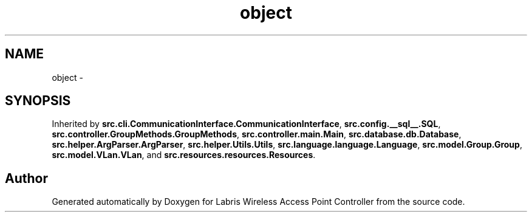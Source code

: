 .TH "object" 3 "Thu Mar 21 2013" "Version v1.0" "Labris Wireless Access Point Controller" \" -*- nroff -*-
.ad l
.nh
.SH NAME
object \- 
.SH SYNOPSIS
.br
.PP
.PP
Inherited by \fBsrc\&.cli\&.CommunicationInterface\&.CommunicationInterface\fP, \fBsrc\&.config\&.__sql__\&.SQL\fP, \fBsrc\&.controller\&.GroupMethods\&.GroupMethods\fP, \fBsrc\&.controller\&.main\&.Main\fP, \fBsrc\&.database\&.db\&.Database\fP, \fBsrc\&.helper\&.ArgParser\&.ArgParser\fP, \fBsrc\&.helper\&.Utils\&.Utils\fP, \fBsrc\&.language\&.language\&.Language\fP, \fBsrc\&.model\&.Group\&.Group\fP, \fBsrc\&.model\&.VLan\&.VLan\fP, and \fBsrc\&.resources\&.resources\&.Resources\fP\&.

.SH "Author"
.PP 
Generated automatically by Doxygen for Labris Wireless Access Point Controller from the source code\&.
